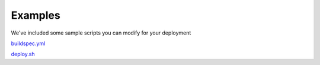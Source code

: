 Examples
========

We've  included some sample scripts you can modify for your deployment

`buildspec.yml <https://mozdef-event-framework.readthedocs.io/en/rtd_buildout/usage/examples/buildspec_example.rst>`_

`deploy.sh <https://mozdef-event-framework.readthedocs.io/en/rtd_buildout/usage/examples/deploy_example.rst>`_